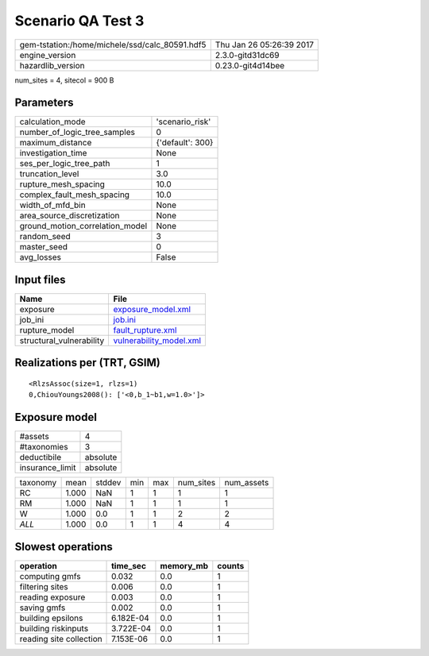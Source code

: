 Scenario QA Test 3
==================

============================================== ========================
gem-tstation:/home/michele/ssd/calc_80591.hdf5 Thu Jan 26 05:26:39 2017
engine_version                                 2.3.0-gitd31dc69        
hazardlib_version                              0.23.0-git4d14bee       
============================================== ========================

num_sites = 4, sitecol = 900 B

Parameters
----------
=============================== ================
calculation_mode                'scenario_risk' 
number_of_logic_tree_samples    0               
maximum_distance                {'default': 300}
investigation_time              None            
ses_per_logic_tree_path         1               
truncation_level                3.0             
rupture_mesh_spacing            10.0            
complex_fault_mesh_spacing      10.0            
width_of_mfd_bin                None            
area_source_discretization      None            
ground_motion_correlation_model None            
random_seed                     3               
master_seed                     0               
avg_losses                      False           
=============================== ================

Input files
-----------
======================== ====================================================
Name                     File                                                
======================== ====================================================
exposure                 `exposure_model.xml <exposure_model.xml>`_          
job_ini                  `job.ini <job.ini>`_                                
rupture_model            `fault_rupture.xml <fault_rupture.xml>`_            
structural_vulnerability `vulnerability_model.xml <vulnerability_model.xml>`_
======================== ====================================================

Realizations per (TRT, GSIM)
----------------------------

::

  <RlzsAssoc(size=1, rlzs=1)
  0,ChiouYoungs2008(): ['<0,b_1~b1,w=1.0>']>

Exposure model
--------------
=============== ========
#assets         4       
#taxonomies     3       
deductibile     absolute
insurance_limit absolute
=============== ========

======== ===== ====== === === ========= ==========
taxonomy mean  stddev min max num_sites num_assets
RC       1.000 NaN    1   1   1         1         
RM       1.000 NaN    1   1   1         1         
W        1.000 0.0    1   1   2         2         
*ALL*    1.000 0.0    1   1   4         4         
======== ===== ====== === === ========= ==========

Slowest operations
------------------
======================= ========= ========= ======
operation               time_sec  memory_mb counts
======================= ========= ========= ======
computing gmfs          0.032     0.0       1     
filtering sites         0.006     0.0       1     
reading exposure        0.003     0.0       1     
saving gmfs             0.002     0.0       1     
building epsilons       6.182E-04 0.0       1     
building riskinputs     3.722E-04 0.0       1     
reading site collection 7.153E-06 0.0       1     
======================= ========= ========= ======